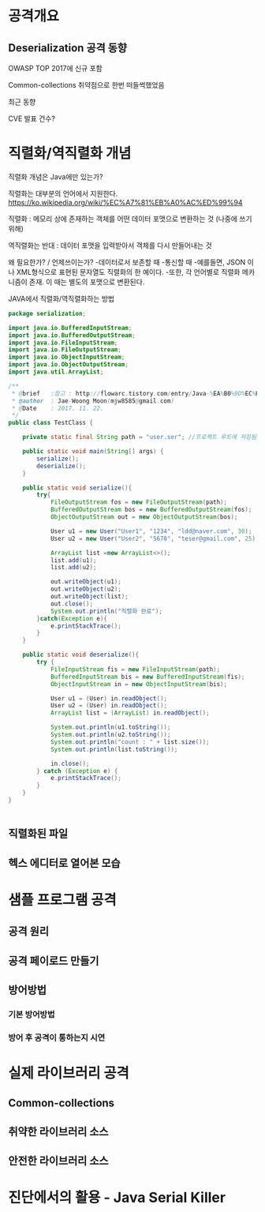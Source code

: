 * 공격개요
** Deserialization 공격 동향
OWASP TOP 2017에 신규 포함

Common-collections 취약점으로 한번 떠들썩했었음

최근 동향

CVE 발표 건수?



* 직렬화/역직렬화 개념
직렬화 개념은 Java에만 있는가?

직렬화는 대부분의 언어에서 지원한다. 
https://ko.wikipedia.org/wiki/%EC%A7%81%EB%A0%AC%ED%99%94


직렬화 : 메모리 상에 존재하는 객체를 어떤 데이터 포맷으로 변환하는 것 (나중에 쓰기위해)

역직렬화는 반대 : 데이터 포맷을 입력받아서 객체를 다시 만들어내는 것

왜 필요한가? / 언제쓰이는가?
	-데이터로서 보존할 때
	-통신할 때
	-예를들면, JSON 이나 XML형식으로 표현된 문자열도 직렬화의 한 예이다.
	-또한, 각 언어별로 직렬화 메카니즘이 존재. 이 때는 별도의 포맷으로 변환된다. 


JAVA에서 직렬화/역직렬화하는 방법
#+BEGIN_SRC java
package serialization;

import java.io.BufferedInputStream;
import java.io.BufferedOutputStream;
import java.io.FileInputStream;
import java.io.FileOutputStream;
import java.io.ObjectInputStream;
import java.io.ObjectOutputStream;
import java.util.ArrayList;

/**
 * @brief	:참고 : http://flowarc.tistory.com/entry/Java-%EA%B0%9D%EC%B2%B4-%EC%A7%81%EB%A0%AC%ED%99%94Serialization-%EC%99%80-%EC%97%AD%EC%A7%81%EB%A0%AC%ED%99%94Deserialization
 * @author	: Jae-Woong Moon(mjw8585@gmail.com)
 * @Date	: 2017. 11. 22.
 */
public class TestClass {

	private static final String path = "user.ser"; //프로젝트 루트에 저장됨. 
	
	public static void main(String[] args) {
		serialize();
		deserialize();
	}
	
	public static void serialize(){
		try{
			FileOutputStream fos = new FileOutputStream(path);
			BufferedOutputStream bos = new BufferedOutputStream(fos);
			ObjectOutputStream out = new ObjectOutputStream(bos);
			
			User u1 = new User("User1", "1234", "ldd@naver.com", 30);
			User u2 = new User("User2", "5678", "teser@gmail.com", 25);
			
			ArrayList list =new ArrayList<>();
			list.add(u1);
			list.add(u2);
			
			out.writeObject(u1);
			out.writeObject(u2);
			out.writeObject(list);
			out.close();
			System.out.println("직렬화 완료");
		}catch(Exception e){
			e.printStackTrace();
		}
	}
	
	public static void deserialize(){
		try {
			FileInputStream fis = new FileInputStream(path);
			BufferedInputStream bis = new BufferedInputStream(fis);
			ObjectInputStream in = new ObjectInputStream(bis);
			
			User u1 = (User) in.readObject();
			User u2 = (User) in.readObject();
			ArrayList list = (ArrayList) in.readObject();
			
			System.out.println(u1.toString());
			System.out.println(u2.toString());
			System.out.println("count : " + list.size());
			System.out.println(list.toString());
			
			in.close();
		} catch (Exception e) {
			e.printStackTrace();
		}
	}
}


#+END_SRC
 

** 직렬화된 파일
[[./img/java-serial-ex1.png]]

** 헥스 에디터로 열어본 모습
[[./img/java-serial-ex2.png]]


* 샘플 프로그램 공격
** 공격 원리
** 공격 페이로드 만들기
** 방어방법
*** 기본 방어방법
*** 방어 후 공격이 통하는지 시연


* 실제 라이브러리 공격
** Common-collections
** 취약한 라이브러리 소스
** 안전한 라이브러리 소스

* 진단에서의 활용 - Java Serial Killer


